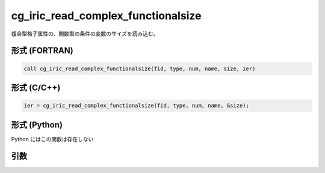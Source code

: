 cg_iric_read_complex_functionalsize
=====================================

複合型格子属性の、関数型の条件の変数のサイズを読み込む。

形式 (FORTRAN)
---------------
.. code-block:: fortran

   call cg_iric_read_complex_functionalsize(fid, type, num, name, size, ier)

形式 (C/C++)
---------------
.. code-block:: c

   ier = cg_iric_read_complex_functionalsize(fid, type, num, name, &size);

形式 (Python)
---------------

Python にはこの関数は存在しない

引数
----

.. csv-table:: cg_iric_read_complex_functionalsize の引数
   :file: cg_iric_read_complex_functionalsize_args.csv
   :header-rows: 1

